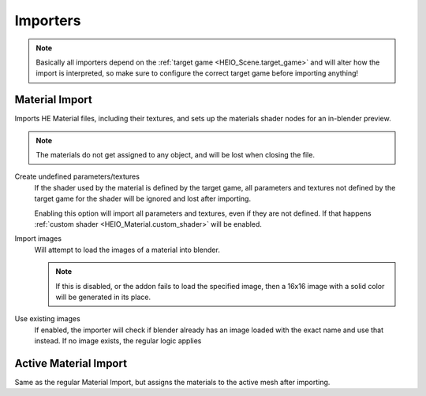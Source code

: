 
*********
Importers
*********

.. note::

	Basically all importers depend on the :ref:`target game <HEIO_Scene.target_game>` and will
	alter how the import is interpreted, so make sure to configure the correct target game before
	importing anything!


Material Import
===============

.. reference::

	:File:		:menuselection:`File --> Import --> HEIO Formats --> HE Material (*.material)`

Imports HE Material files, including their textures, and sets up the materials shader nodes for an in-blender preview.

.. note::

	The materials do not get assigned to any object, and will be lost when closing the file.


Create undefined parameters/textures
	If the shader used by the material is defined by the target game, all parameters and textures
	not defined by the target game for the shader will be ignored and lost after importing.

	Enabling this option will import all parameters and textures, even if they are not defined.
	If that happens :ref:`custom shader <HEIO_Material.custom_shader>` will be enabled.


Import images
	Will attempt to load the images of a material into blender.

	.. note::
		If this is disabled, or the addon fails to load the specified image, then a 16x16 image
		with a solid color will be generated in its place.


Use existing images
	If enabled, the importer will check if blender already has an image loaded with the exact name
	and use that instead. If no image exists, the regular logic applies


Active Material Import
======================

.. reference::

	:Menu:		:menuselection:`Properties --> Material Properties --> Material Specials -> Import HE Material (*.material)`

Same as the regular Material Import, but assigns the materials to the active mesh after importing.